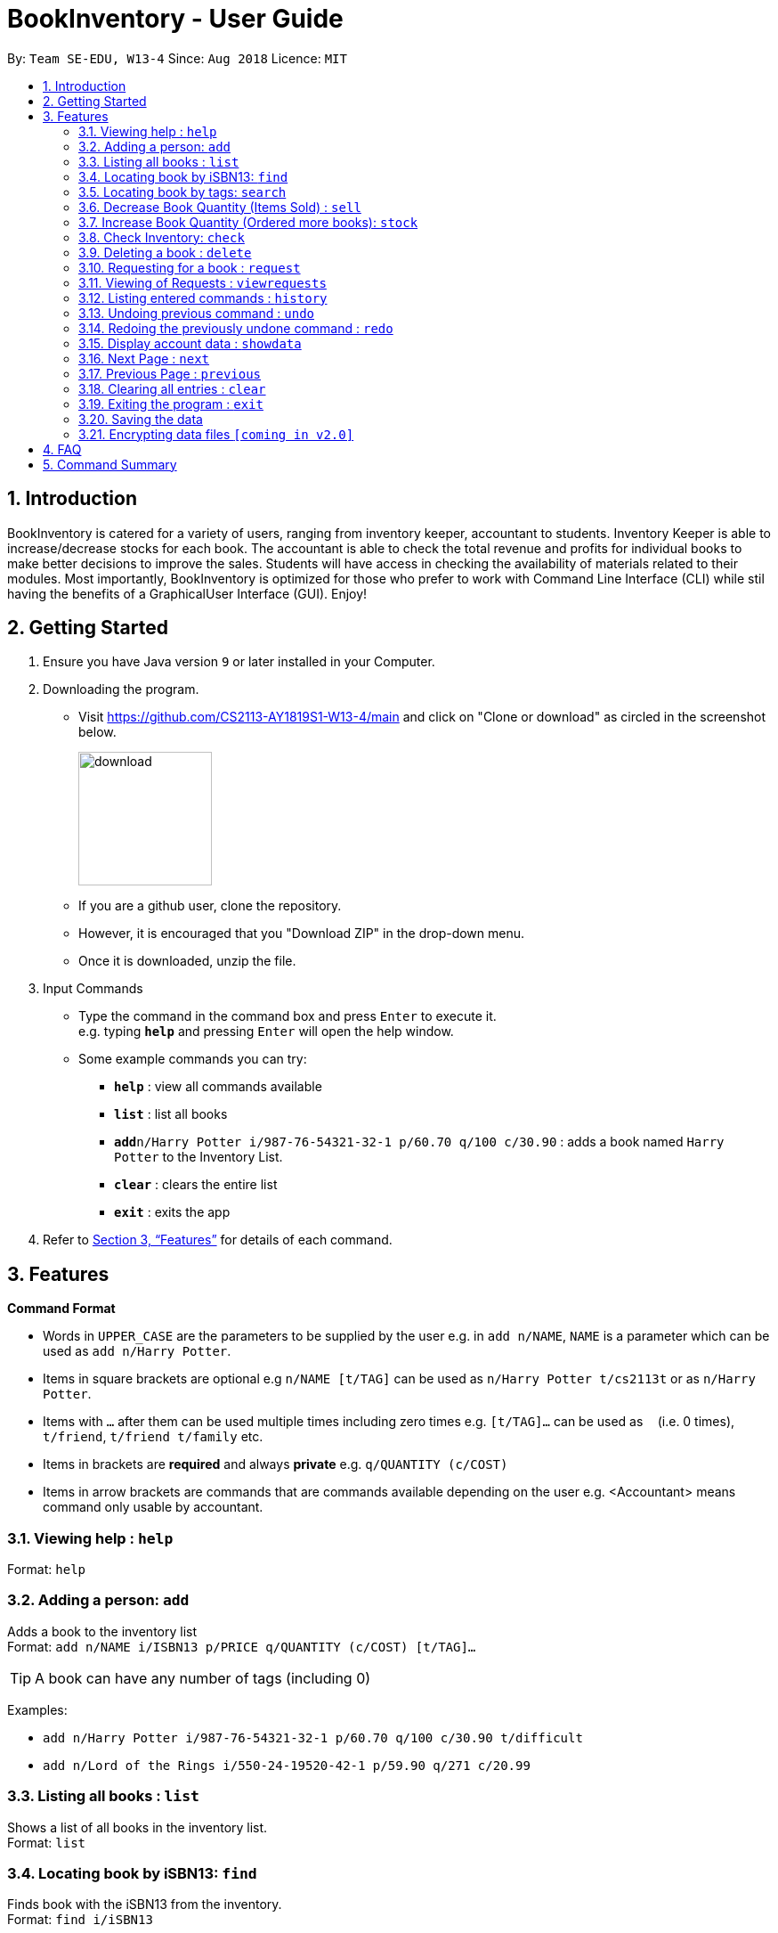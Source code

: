 = BookInventory - User Guide
:site-section: UserGuide
:toc:
:toc-title:
:toc-placement: preamble
:sectnums:
:imagesDir: images
:stylesDir: stylesheets
:xrefstyle: full
:experimental:
ifdef::env-github[]
:tip-caption: :bulb:
:note-caption: :information_source:
endif::[]
:repoURL: http://github.com/CS2113-AY1819S1-W13-4/main

By: `Team SE-EDU, W13-4`      Since: `Aug 2018`      Licence: `MIT`

== Introduction

BookInventory is catered for a variety of users, ranging from inventory keeper, accountant to students. Inventory Keeper is able to increase/decrease stocks for each book. The accountant is able to check the total revenue and profits for individual books to make better decisions to improve the sales. Students will have access in checking the availability of materials related to their modules. Most importantly, BookInventory is optimized for those who prefer to work with Command Line Interface (CLI) while stil having the benefits of a GraphicalUser Interface (GUI). Enjoy!

== Getting Started

.  Ensure you have Java version `9` or later installed in your Computer.
.  Downloading the program.
* Visit https://github.com/CS2113-AY1819S1-W13-4/main and click on "Clone or download" as circled in the screenshot below.
+
image::download.png[width="150", align="left"]
+
* If you are a github user, clone the repository.
* However, it is encouraged that you "Download ZIP" in the drop-down menu.
* Once it is downloaded, unzip the file.
. Input Commands
* Type the command in the command box and press kbd:[Enter] to execute it. +
e.g. typing *`help`* and pressing kbd:[Enter] will open the help window.
* Some example commands you can try:

** *`help`* : view all commands available
** *`list`* : list all books
** **`add`**`n/Harry Potter i/987-76-54321-32-1 p/60.70 q/100 c/30.90` : adds a book named `Harry Potter` to the Inventory List.
** *`clear`* : clears the entire list
** *`exit`* : exits the app

.  Refer to <<Features>> for details of each command.

[[Features]]
== Features

====
*Command Format*

* Words in `UPPER_CASE` are the parameters to be supplied by the user e.g. in `add n/NAME`, `NAME` is a parameter which can be used as `add n/Harry Potter`.
* Items in square brackets are optional e.g `n/NAME [t/TAG]` can be used as `n/Harry Potter t/cs2113t` or as `n/Harry Potter`.
* Items with `…`​ after them can be used multiple times including zero times e.g. `[t/TAG]...` can be used as `{nbsp}` (i.e. 0 times), `t/friend`, `t/friend t/family` etc.
* Items in brackets are *required* and always *private* e.g. `q/QUANTITY (c/COST)`
* Items in arrow brackets are commands that are commands available depending on the user e.g. <Accountant> means command only usable by accountant.
====

=== Viewing help : `help`

Format: `help`

=== Adding a person: `add`

Adds a book to the inventory list +
Format: `add n/NAME i/ISBN13 p/PRICE q/QUANTITY (c/COST) [t/TAG]...`

[TIP]
A book can have any number of tags (including 0)

Examples:

* `add n/Harry Potter i/987-76-54321-32-1 p/60.70 q/100 c/30.90 t/difficult`
* `add n/Lord of the Rings i/550-24-19520-42-1 p/59.90 q/271 c/20.99`

=== Listing all books : `list`

Shows a list of all books in the inventory list. +
Format: `list`

=== Locating book by iSBN13: `find`

Finds book with the iSBN13 from the inventory. +
Format: `find i/iSBN13`

Example:

* `find i/987-76-54321-32-1`

=== Locating book by tags: `search`

Search for books by tags from the inventory
Format: `search TAG`

Example:

* `search cs2113t`

****
* The search is case insensitive. e.g `cs2113t` will match `CS2113T`
* Only the tag is searched.
* Only full words will be matched e.g. `cs2113` will not match `cs2113t`
****

=== Decrease Book Quantity (Items Sold) : `sell`

Decrease an existing book quantity in the inventory list. +
Format: `sell INDEX QUANTITY` OR `sell ISBN13 QUANTITY`

****
* Decrease the quantity at the specified `INDEX`. The index refers to the index number shown in the displayed inventory list. The index *must be a positive integer* 1, 2, 3, ...
* Existing quantity will be decrease by the input value.
****

Examples:

* `list` +
`sell 1 5` +
Decrease the quantity available of the 1st book by 5.
* `sell 987-76-54321-32-1 4` +
Decrease the quantity available for the book with the corresponding ISBN13 by 4.

=== Increase Book Quantity (Ordered more books): `stock`

Increase an existing book quantity in the inventory list. +
Format: `stock INDEX QUANTITY` OR `stock ISBN13 QUANTITY`

****
* Increase the stock at the specified `INDEX`. The index refers to the index number shown in the displayed inventory list. The index *must be a positive integer* 1, 2, 3, ...
* Existing quantity will be increase by the input value.
****

Examples:

* `list` +
`stock 2 6` +
Increase the quantity available of the 2nd book by 6.
* `stock 987-76-54321-32-1 5` +
Increase the quantity available for the book with the corresponding ISBN13 by 5.

=== Check Inventory: `check`

Finds books with quantity less than or equal to the given input value.
Format: `check QUANTITY`

Example:

* `check 4` +
Displays list of all books with quantity less than or equal to 4.

=== Deleting a book : `delete`

Deletes the specified book from the inventory list. +
Format: `delete i/ISBN13`

Examples:

* `delete i/987-76-54321-32-1` +
Deletes the book with the corresponding iSBN13 from the inventory list.

=== Requesting for a book : `request`

Requests to buy a book in the inventory. +
Format: `request i/ISBN13 e/EMAIL q/QUANTITY`

****
* The email is for inventory keeper to confirm order with requester.
****

Examples:

* `request i/987-76-54321-32-1 e/johnd@gmail.com q/5` +
Requests for 5 same books with the corresponding iSBN13 with requester's email johnd@gmail.com

=== Viewing of Requests : `viewrequests`

Views all the requests for books. +
Format: `viewrequests`

=== Listing entered commands : `history`

Lists all the commands that you have entered in reverse chronological order. +
Format: `history`

[NOTE]
====
Pressing the kbd:[&uarr;] and kbd:[&darr;] arrows will display the previous and next input respectively in the command box.
====

// tag::undoredo[]
=== Undoing previous command : `undo`

Restores the inventory book to the state before the previous _undoable_ command was executed. +
Format: `undo`

[NOTE]
====
Undoable commands: those commands that modify the inventory book's content (`add`, `delete`, `increase`, `decrease` and `clear`).
====

Examples:

* `delete i/987-76-54321-32-1` +
`list` +
`undo` (reverses the `delete i/987-76-54321-32-1` command) +

* `check 4` +
`list` +
`undo` +
The `undo` command fails as there are no undoable commands executed previously.

* `delete i/987-76-54321-32-1` +
`clear` +
`undo` (reverses the `clear` command) +
`undo` (reverses the `delete i/987-76-54321-32-1` command) +

=== Redoing the previously undone command : `redo`

Reverses the most recent `undo` command. +
Format: `redo`

Examples:

* `delete i/987-76-54321-32-1` +
`undo` (reverses the `delete i/987-76-54321-32-1` command) +
`redo` (reapplies the `delete i/987-76-54321-32-1` command) +

* `delete i/987-76-54321-32-1` +
`redo` +
The `redo` command fails as there are no `undo` commands executed previously.

* `delete i/987-76-54321-32-1` +
`clear` +
`undo` (reverses the `clear` command) +
`undo` (reverses the `delete i/987-76-54321-32-1` command) +
`redo` (reapplies the `delete i/987-76-54321-32-1` command) +
`redo` (reapplies the `clear` command) +
// end::undoredo[]

=== Display account data : `showdata`

Displays accounting data
Format: `showdata`

=== Next Page : `next`
Displays next set of accounting data. +
Format: `next`

=== Previous Page : `previous`
Displays the previous set of accounting data. +
Format: `previous`

=== Clearing all entries : `clear`

Clears all entries from the address book. +
Format: `clear`

=== Exiting the program : `exit`

Exits the program. +
Format: `exit`

=== Saving the data

Address book data are saved in the hard disk automatically after any command that changes the data. +
There is no need to save manually.

// tag::dataencryption[]
=== Encrypting data files `[coming in v2.0]`

_{explain how the user can enable/disable data encryption}_
// end::dataencryption[]

== FAQ

*Q*: How do I transfer my data to another Computer? +
*A*: Install the app in the other computer and overwrite the empty data file it creates with the file that contains the data of your previous Inventory Book folder.
*Q*: How to install Java
*A*: Visit https://docs.oracle.com/javase/10/install/overview-jdk-10-and-jre-10-installation.html for more information
*Q*: How do I get the latest version?
*A*: Watch us on github [https://github.com/CS2113-AY1819S1-W13-4] to get the latest updates

== Command Summary

* *Add* : `add n/NAME i/ISBN13 p/PRICE q/QUANTITY (c/COST) [t/TAG]...` +
e.g. `add n/Harry Potter i/987-76-54321-32-1 p/60.70 q/100 c/30/90 t/difficult`
* *Find* : `find i/ISBN13` +
e.g. `find i/987-76-54321-32-1`
* *Search* : `search TAG` +
e.g. `search cs2113t`
* *Sell* : `sell INDEX QUANTITY` OR `sell i/ISBN13 QUANTITY` +
e.g. `sell 1 8` OR `sell i/987-76-54321-32-1 8`
* *Stock* : `stock INDEX ISBN13` OR `stock i/ISBN13 8` +
e.g. `stock 1 8` OR `stock i/978-76-54321-32-1 8`
* *Check* : `check QUANTITY` +
e.g. `check 4`
* *Request* : `request i/ISBN13 e/EMAIL q/QUANTITY` +
e.g. `request i/987-76-54321-32-1 e/johnd@gmail.com q/5`
* *View Request* : `viewrequests`
* *Display data* : `showdata`
* *Next* : `next`
* *Clear* : `clear`
* *Delete* : `delete i/ISBN13` +
e.g. `delete i/987-76-54321-32-1`
* *List* : `list`
* *Help* : `help`
* *History* : `history`
* *Undo* : `undo`
* *Redo* : `redo`
* *Exit* : `exit`
